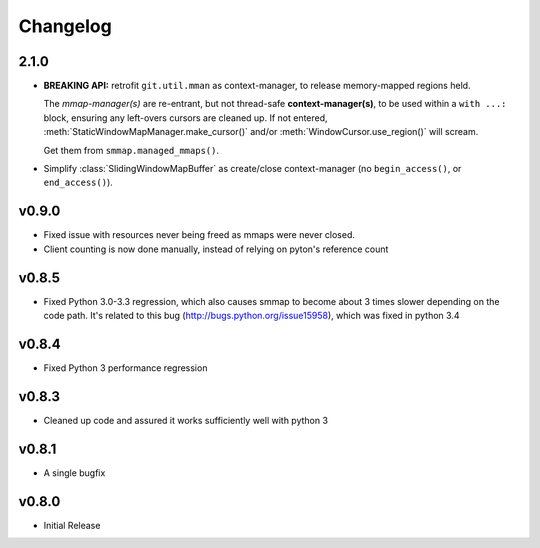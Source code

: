 #########
Changelog
#########

2.1.0
======

- **BREAKING API:** retrofit ``git.util.mman`` as context-manager,
  to release memory-mapped regions held.

  The *mmap-manager(s)* are re-entrant, but not thread-safe **context-manager(s)**,
  to be used within a ``with ...:`` block, ensuring any left-overs cursors are cleaned up.
  If not entered, :meth:`StaticWindowMapManager.make_cursor()` and/or
  :meth:`WindowCursor.use_region()` will scream.

  Get them from ``smmap.managed_mmaps()``.

- Simplify :class:`SlidingWindowMapBuffer` as create/close context-manager
  (no ``begin_access()``, or ``end_access()``).


v0.9.0
========
- Fixed issue with resources never being freed as mmaps were never closed.
- Client counting is now done manually, instead of relying on pyton's reference count


v0.8.5
========
- Fixed Python 3.0-3.3 regression, which also causes smmap to become about 3 times slower depending on the code path. It's related to this bug (http://bugs.python.org/issue15958), which was fixed in python 3.4


v0.8.4
========
- Fixed Python 3 performance regression


v0.8.3
========
- Cleaned up code and assured it works sufficiently well with python 3


v0.8.1
========
- A single bugfix


v0.8.0
========

- Initial Release
